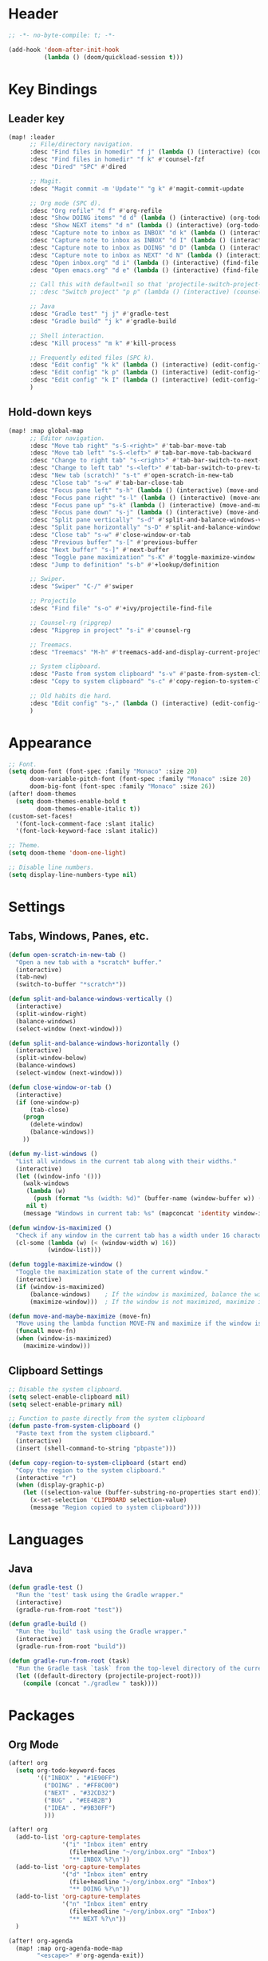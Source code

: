 * Header
#+BEGIN_SRC emacs-lisp :tangle "config.el"
;; -*- no-byte-compile: t; -*-

(add-hook 'doom-after-init-hook
          (lambda () (doom/quickload-session t)))
#+END_SRC
* Key Bindings
** Leader key
#+BEGIN_SRC emacs-lisp :tangle "config.el"
(map! :leader
      ;; File/directory navigation.
      :desc "Find files in homedir" "f j" (lambda () (interactive) (counsel-find-file "~"))
      :desc "Find files in homedir" "f k" #'counsel-fzf
      :desc "Dired" "SPC" #'dired

      ;; Magit.
      :desc "Magit commit -m 'Update'" "g k" #'magit-commit-update

      ;; Org mode (SPC d).
      :desc "Org refile" "d f" #'org-refile
      :desc "Show DOING items" "d d" (lambda () (interactive) (org-todo-list "DOING"))
      :desc "Show NEXT items" "d n" (lambda () (interactive) (org-todo-list "NEXT"))
      :desc "Capture note to inbox as INBOX" "d k" (lambda () (interactive) (org-capture nil "i"))
      :desc "Capture note to inbox as INBOX" "d I" (lambda () (interactive) (org-capture nil "i"))
      :desc "Capture note to inbox as DOING" "d D" (lambda () (interactive) (org-capture nil "d"))
      :desc "Capture note to inbox as NEXT" "d N" (lambda () (interactive) (org-capture nil "n"))
      :desc "Open inbox.org" "d i" (lambda () (interactive) (find-file "~/org/inbox.org"))
      :desc "Open emacs.org" "d e" (lambda () (interactive) (find-file "~/org/emacs.org"))

      ;; Call this with default=nil so that 'projectile-switch-project-hook is used.
      ;; :desc "Switch project" "p p" (lambda () (interactive) (counsel-projectile-switch-project nil))

      ;; Java
      :desc "Gradle test" "j j" #'gradle-test
      :desc "Gradle build" "j k" #'gradle-build

      ;; Shell interaction.
      :desc "Kill process" "m k" #'kill-process

      ;; Frequently edited files (SPC k).
      :desc "Edit config" "k k" (lambda () (interactive) (edit-config-file "~/.doom.d/config.el"))
      :desc "Edit config" "k p" (lambda () (interactive) (edit-config-file "~/.doom.d/packages.el"))
      :desc "Edit config" "k I" (lambda () (interactive) (edit-config-file "~/.doom.d/init.el"))
      )
#+END_SRC
** Hold-down keys
#+BEGIN_SRC emacs-lisp :tangle "config.el"
(map! :map global-map
      ;; Editor navigation.
      :desc "Move tab right" "s-S-<right>" #'tab-bar-move-tab
      :desc "Move tab left" "s-S-<left>" #'tab-bar-move-tab-backward
      :desc "Change to right tab" "s-<right>" #'tab-bar-switch-to-next-tab
      :desc "Change to left tab" "s-<left>" #'tab-bar-switch-to-prev-tab
      :desc "New tab (scratch)" "s-t" #'open-scratch-in-new-tab
      :desc "Close tab" "s-w" #'tab-bar-close-tab
      :desc "Focus pane left" "s-h" (lambda () (interactive) (move-and-maybe-maximize (lambda () (windmove-left))))
      :desc "Focus pane right" "s-l" (lambda () (interactive) (move-and-maybe-maximize (lambda () (windmove-right))))
      :desc "Focus pane up" "s-k" (lambda () (interactive) (move-and-maybe-maximize (lambda () (windmove-up))))
      :desc "Focus pane down" "s-j" (lambda () (interactive) (move-and-maybe-maximize (lambda () (windmove-down))))
      :desc "Split pane vertically" "s-d" #'split-and-balance-windows-vertically
      :desc "Split pane horizontally" "s-D" #'split-and-balance-windows-horizontally
      :desc "Close tab" "s-w" #'close-window-or-tab
      :desc "Previous buffer" "s-[" #'previous-buffer
      :desc "Next buffer" "s-]" #'next-buffer
      :desc "Toggle pane maximization" "s-K" #'toggle-maximize-window
      :desc "Jump to definition" "s-b" #'+lookup/definition

      ;; Swiper.
      :desc "Swiper" "C-/" #'swiper

      ;; Projectile
      :desc "Find file" "s-o" #'+ivy/projectile-find-file

      ;; Counsel-rg (ripgrep)
      :desc "Ripgrep in project" "s-i" #'counsel-rg

      ;; Treemacs.
      :desc "Treemacs" "M-h" #'treemacs-add-and-display-current-project-exclusively

      ;; System clipboard.
      :desc "Paste from system clipboard" "s-v" #'paste-from-system-clipboard
      :desc "Copy to system clipboard" "s-c" #'copy-region-to-system-clipboard

      ;; Old habits die hard.
      :desc "Edit config" "s-," (lambda () (interactive) (edit-config-file "~/.doom.d/config.el"))
      )
#+END_SRC
* Appearance
#+BEGIN_SRC emacs-lisp :tangle "config.el"
;; Font.
(setq doom-font (font-spec :family "Monaco" :size 20)
      doom-variable-pitch-font (font-spec :family "Monaco" :size 20)
      doom-big-font (font-spec :family "Monaco" :size 26))
(after! doom-themes
  (setq doom-themes-enable-bold t
        doom-themes-enable-italic t))
(custom-set-faces!
  '(font-lock-comment-face :slant italic)
  '(font-lock-keyword-face :slant italic))

;; Theme.
(setq doom-theme 'doom-one-light)

;; Disable line numbers.
(setq display-line-numbers-type nil)
#+END_SRC
* Settings
** Tabs, Windows, Panes, etc.
#+BEGIN_SRC emacs-lisp :tangle "config.el"
(defun open-scratch-in-new-tab ()
  "Open a new tab with a *scratch* buffer."
  (interactive)
  (tab-new)
  (switch-to-buffer "*scratch*"))

(defun split-and-balance-windows-vertically ()
  (interactive)
  (split-window-right)
  (balance-windows)
  (select-window (next-window)))

(defun split-and-balance-windows-horizontally ()
  (interactive)
  (split-window-below)
  (balance-windows)
  (select-window (next-window)))

(defun close-window-or-tab ()
  (interactive)
  (if (one-window-p)
      (tab-close)
    (progn
      (delete-window)
      (balance-windows))
    ))

(defun my-list-windows ()
  "List all windows in the current tab along with their widths."
  (interactive)
  (let ((window-info '()))
    (walk-windows
     (lambda (w)
       (push (format "%s (width: %d)" (buffer-name (window-buffer w)) (window-width w)) window-info))
     nil t)
    (message "Windows in current tab: %s" (mapconcat 'identity window-info ", "))))

(defun window-is-maximized ()
  "Check if any window in the current tab has a width under 16 characters."
  (cl-some (lambda (w) (< (window-width w) 16))
           (window-list)))

(defun toggle-maximize-window ()
  "Toggle the maximization state of the current window."
  (interactive)
  (if (window-is-maximized)
      (balance-windows)    ; If the window is maximized, balance the windows.
      (maximize-window)))  ; If the window is not maximized, maximize it.

(defun move-and-maybe-maximize (move-fn)
  "Move using the lambda function MOVE-FN and maximize if the window is already maximized."
  (funcall move-fn)
  (when (window-is-maximized)
    (maximize-window)))
#+END_SRC
** Clipboard Settings
#+BEGIN_SRC emacs-lisp :tangle "config.el"
;; Disable the system clipboard.
(setq select-enable-clipboard nil)
(setq select-enable-primary nil)

;; Function to paste directly from the system clipboard
(defun paste-from-system-clipboard ()
  "Paste text from the system clipboard."
  (interactive)
  (insert (shell-command-to-string "pbpaste")))

(defun copy-region-to-system-clipboard (start end)
  "Copy the region to the system clipboard."
  (interactive "r")
  (when (display-graphic-p)
    (let ((selection-value (buffer-substring-no-properties start end)))
      (x-set-selection 'CLIPBOARD selection-value)
      (message "Region copied to system clipboard"))))
#+END_SRC

* Languages
** Java
#+BEGIN_SRC emacs-lisp :tangle "config.el"
(defun gradle-test ()
  "Run the 'test' task using the Gradle wrapper."
  (interactive)
  (gradle-run-from-root "test"))

(defun gradle-build ()
  "Run the 'build' task using the Gradle wrapper."
  (interactive)
  (gradle-run-from-root "build"))

(defun gradle-run-from-root (task)
  "Run the Gradle task `task` from the top-level directory of the current Git repository."
  (let ((default-directory (projectile-project-root)))
    (compile (concat "./gradlew " task))))
#+END_SRC
* Packages
** Org Mode
#+BEGIN_SRC emacs-lisp :tangle "config.el"
(after! org
  (setq org-todo-keyword-faces
        '(("INBOX" . "#1E90FF")
          ("DOING" . "#FF8C00")
          ("NEXT" . "#32CD32")
          ("BUG" . "#EE4B2B")
          ("IDEA" . "#9B30FF")
          )))

(after! org
  (add-to-list 'org-capture-templates
               '("i" "Inbox item" entry
                 (file+headline "~/org/inbox.org" "Inbox")
                 "** INBOX %?\n"))
  (add-to-list 'org-capture-templates
               '("d" "Inbox item" entry
                 (file+headline "~/org/inbox.org" "Inbox")
                 "** DOING %?\n"))
  (add-to-list 'org-capture-templates
               '("n" "Inbox item" entry
                 (file+headline "~/org/inbox.org" "Inbox")
                 "** NEXT %?\n"))
  )

(after! org-agenda
  (map! :map org-agenda-mode-map
        "<escape>" #'org-agenda-exit))

(org-babel-do-load-languages
 'org-babel-load-languages
 '((emacs-lisp . t)
   ;; Add other languages here if needed
   ))
#+END_SRC
** Projectile
#+BEGIN_SRC emacs-lisp :tangle "config.el"
;; Disable .dir-locals.el warning.
(setq enable-local-variables :all)

;; Projectile
(after! projectile
  (setq projectile-known-projects '(
                                    "~/.doom.d/"
                                    "~/org"
                                    "~/life"
                                    "~/src/projects/java-dsa"
                                    "~/src/projects/nuxt-docs-clone"
                                    )
        projectile-completion-system 'ivy
        projectile-auto-discover nil
        projectile-project-search-path nil
        projectile-cache-file (concat doom-cache-dir "projectile.cache")
        projectile-enable-caching t
        ;; counsel-projectile-switch-project-action (lambda (input)
                                                   ;; (message "Custom project switch action!!")
                                                   ;; (treemacs-add-and-display-current-project-exclusively))
        projectile-track-known-projects-automatically nil)
        )

(defun projectile-switch-project-by-name-no-prompt (project-to-switch &optional arg)
  "Switch to project by project name PROJECT-TO-SWITCH.
Invokes the command referenced by `projectile-switch-project-action' on switch.
With a prefix ARG invokes `projectile-commander' instead of
`projectile-switch-project-action.'"
  ;; let's make sure that the target directory exists and is actually a project
  ;; we ignore remote folders, as the check breaks for TRAMP unless already connected
  (unless (or (file-remote-p project-to-switch) (projectile-project-p project-to-switch))
    (projectile-remove-known-project project-to-switch)
    (error "Directory %s is not a project" project-to-switch))
  (let ((switch-project-action (if arg
                                   'projectile-commander
                                 projectile-switch-project-action)))
    (let* ((default-directory project-to-switch)
           (switched-buffer
            ;; use a temporary buffer to load PROJECT-TO-SWITCH's dir-locals
            ;; before calling SWITCH-PROJECT-ACTION
            (with-temp-buffer
              (hack-dir-local-variables-non-file-buffer)
              ;; Normally the project name is determined from the current
              ;; buffer. However, when we're switching projects, we want to
              ;; show the name of the project being switched to, rather than
              ;; the current project, in the minibuffer. This is a simple hack
              ;; to tell the `projectile-project-name' function to ignore the
              ;; current buffer and the caching mechanism, and just return the
              ;; value of the `projectile-project-name' variable.
              (let ((projectile-project-name (funcall projectile-project-name-function
                                                      project-to-switch)))
                ;; (funcall switch-project-action)
                (current-buffer)))))
      ;; If switch-project-action switched buffers then with-temp-buffer will
      ;; have lost that change, so switch back to the correct buffer.
      (when (buffer-live-p switched-buffer)
        (switch-to-buffer switched-buffer)))))

(defun switch-to-project-by-index (index)
  "Switch to the project by INDEX in `projectile-known-projects`."
  (when (and (>= index 0) (< index (length projectile-known-projects)))
    (setq projectile-project-root (nth index projectile-known-projects))
    (projectile-switch-project-by-name-no-prompt projectile-project-root)))

#+END_SRC
** Magit
#+BEGIN_SRC emacs-lisp :tangle "config.el"
;; Magit
(after! magit
  (map! :map magit-mode-map
        "<escape>" #'magit-mode-bury-buffer))

(defun magit-commit-update ()
  "Commit with message 'Update' in Magit."
  (interactive)
  (magit-commit-create `("-m" "Update")))

#+END_SRC
** Ivy
#+BEGIN_SRC emacs-lisp :tangle "config.el"
;; Ivy
(after! ivy
  (setq ivy-use-virtual-buffers t
        ivy-count-format "%d/%d "))
#+END_SRC
** Treemacs
#+BEGIN_SRC emacs-lisp :tangle "config.el"
(after! treemacs
  (setq treemacs-width 36)
  (treemacs-follow-mode nil)
  (treemacs-filewatch-mode t)
  (treemacs-git-mode 'deferred)
  (define-key treemacs-mode-map (kbd "D") #'treemacs-remove-project-from-workspace-no-prompt))

(defun treemacs-remove-project-from-workspace-no-prompt (&optional arg)
  "Remove the project at point from the current workspace without prompting.
With a prefix ARG select project to remove by name."
  (interactive "P")
  (let ((project (treemacs-project-at-point))
        (save-pos))
    (when (or arg (null project))
      (setf project (treemacs--select-project-by-name)
            save-pos (not (equal project (treemacs-project-at-point)))))
    (pcase (if save-pos
               (treemacs-save-position
                (treemacs-do-remove-project-from-workspace project nil nil))
             (treemacs-do-remove-project-from-workspace project nil nil))
      (`success
       (whitespace-cleanup)
       (treemacs-pulse-on-success "Removed project %s from the workspace."
         (propertize (treemacs-project->name project) 'face 'font-lock-type-face)))
      (`user-cancel
       (ignore))
      (`cannot-delete-last-project
       (treemacs-pulse-on-failure "Cannot delete the last project."))
      (`(invalid-project ,reason)
       (treemacs-pulse-on-failure "Cannot delete project: %s"
         (propertize reason 'face 'font-lock-string-face))))))

#+END_SRC
** Org Trello
#+BEGIN_SRC emacs-lisp :tangle "config.el"
;;;###autoload
(defun org-trello-pull-buffer (&optional from)
  "Execute the sync of the entire buffer to trello.
If FROM is non nil, execute the sync of the entire buffer from trello."
  (interactive "P")
  (org-trello--apply-deferred
   (cons 'org-trello-log-strict-checks-and-do
         (if from
             '("Request 'sync org buffer from trello board'"
               orgtrello-controller-do-sync-buffer-from-trello)
           '("Request 'sync org buffer from trello board'"
             orgtrello-controller-do-sync-buffer-from-trello)))))
#+END_SRC
** LeetCode
#+BEGIN_SRC emacs-lisp :tangle "config.el"
;; LeetCode
(setq leetcode-prefer-language "java")
#+END_SRC
** Expand-Region
#+BEGIN_SRC emacs-lisp :tangle "config.el"
;; Expand-region
(use-package! expand-region
  :bind ("M-k" . er/expand-region)
  :bind ("M-j" . er/contract-region)
  )
#+END_SRC
* Utilities
#+BEGIN_SRC emacs-lisp :tangle "config.el"
(defun edit-config-file (filename)
  ;; (switch-to-project-by-index 0)
  (find-file filename))
#+END_SRC
